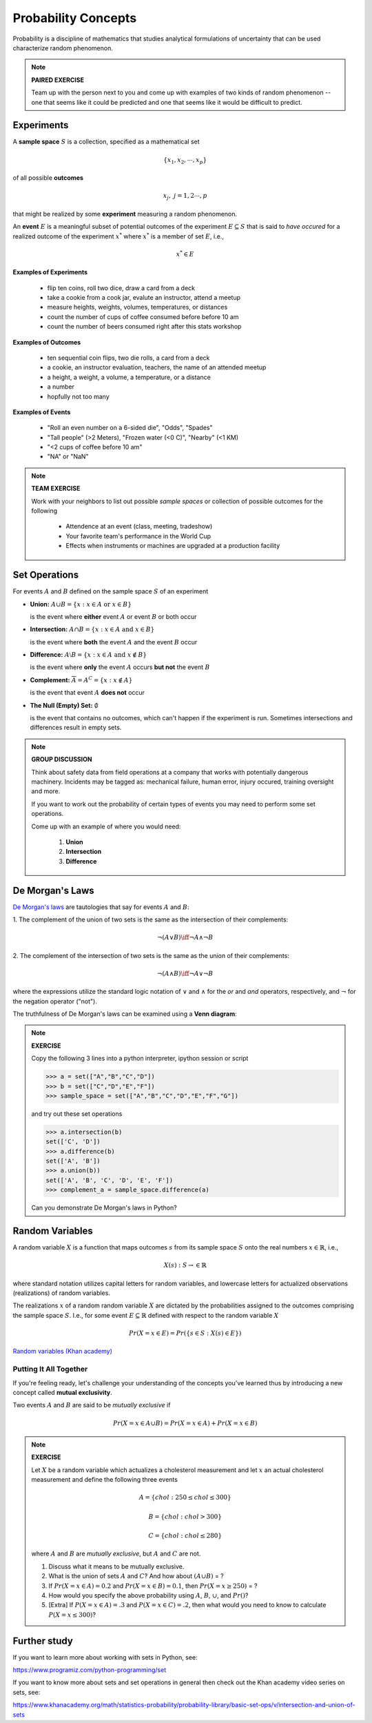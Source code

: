 .. probability lecture


Probability Concepts
======================

Probability is a discipline of mathematics that studies analytical formulations 
of uncertainty that can be used characterize random phenomenon.


.. note::

   **PAIRED EXERCISE**

   Team up with the person next to you and come up with examples of two
   kinds of random phenomenon -- one that seems like it could be predicted 
   and one that seems like it would be difficult to predict.

Experiments
-----------

A **sample space** :math:`S` is a collection, specified as a mathematical set

.. math::
   \{x_1, x_2, \cdots, x_p\} 

of all possible **outcomes** 

.. math::
   x_j, \; j= 1, 2 \cdots, p

that might be realized by some **experiment** measuring a random phenomenon.  

An **event** :math:`E` is a meaningful subset of potential outcomes
of the experiment :math:`E \subseteq S` that is said to *have occured* for a realized outcome of the experiment :math:`x^*` 
where :math:`x^*` is a member of set :math:`E`, i.e.,

.. math::
   x^* \in E


**Examples of Experiments**

   * flip ten coins, roll two dice, draw a card from a deck
   * take a cookie from a cook jar, evalute an instructor, attend a meetup 
   * measure heights, weights, volumes, temperatures, or distances
   * count the number of cups of coffee consumed before before 10 am
   * count the number of beers consumed right after this stats workshop

**Examples of Outcomes**

   * ten sequential coin flips, two die rolls, a card from a deck
   * a cookie, an instructor evaluation, teachers, the name of an attended meetup 
   * a height, a weight, a volume, a temperature, or a distance
   * a number
   * hopfully not too many

**Examples of Events**

   * "Roll an even number on a 6-sided die", "Odds", "Spades"
   * "Tall people" (>2 Meters), "Frozen water (<0 C)", "Nearby" (<1 KM)
   * "<2 cups of coffee before 10 am"
   * "NA" or "NaN"

.. note:: 

   **TEAM EXERCISE**
   
   Work with your neighbors to list out possible *sample spaces* or collection of possible outcomes for the following

      * Attendence at an event (class, meeting, tradeshow)
      * Your favorite team's performance in the World Cup
      * Effects when instruments or machines are upgraded at a production facility
  
Set Operations
--------------

For events :math:`A` and :math:`B`
defined on the sample space :math:`S` of an experiment

* **Union:** :math:`A \cup B = \{x: x \in A \text{ or } x\in B\}`

  is the event where **either** event :math:`A` or event :math:`B` or both occur

..


* **Intersection:** :math:`A \cap B = \{x: x \in A \text{ and } x\in B\}`

  is the event where **both** the event :math:`A` and the event :math:`B` occur

..


* **Difference:** :math:`A \setminus B = \{x: x \in A \text{ and } x \notin B\}`

  is the event where **only** the event :math:`A` occurs **but not** the event :math:`B`

..

* **Complement:** :math:`\overline A = A^C = \{x: x\notin A\}`

  is the event that event :math:`A` **does not** occur

..


* **The Null (Empty) Set:** :math:`\emptyset`

  is the event that contains no outcomes, which can't happen if the
  experiment is run.  Sometimes intersections and differences result
  in empty sets.

.. note:: 

   **GROUP DISCUSSION**

   Think about safety data from field operations at a company that
   works with potentially dangerous machinery.  Incidents may be
   tagged as: mechanical failure, human error, injury occured,
   training oversight and more.

   If you want to work out the probability of certain types of events
   you may need to perform some set operations.
   
   
   Come up with an example of where you would need:

     1. **Union**
     2. **Intersection**
     3. **Difference**
   

De Morgan's Laws 
----------------

`De Morgan's laws <https://en.wikipedia.org/wiki/De_Morgan's_laws>`_ are tautologies that say for events :math:`A` and :math:`B`:

1. The complement of the union of two sets is the same as 
the intersection of their complements:

.. math::

  \neg (A \vee B) \iff \neg A \wedge \neg B

2. The complement of the intersection of two sets is the same as 
the union of their complements:

.. math::

  \neg (A \wedge B) \iff \neg A \vee \neg B
   
where the expressions utilize the standard logic notation 
of :math:`\vee` and :math:`\wedge` for the
`or` and `and` operators, respectively, 
and :math:`\neg` for the negation operator ("not").

The truthfulness of De Morgan's laws can be examined using a 
**Venn diagram**:

.. figure:: ./images/Demorganlaws.png
   :scale: 75%
   :align: center
   :alt: demorgans-laws
   :figclass: align-center
     
.. note::

   **EXERCISE**

   Copy the following 3 lines into a python interpreter, ipython session or script 
		
   >>> a = set(["A","B","C","D"])
   >>> b = set(["C","D","E","F"])
   >>> sample_space = set(["A","B","C","D","E","F","G"])

   and try out these set operations
   
   >>> a.intersection(b)
   set(['C', 'D'])
   >>> a.difference(b)
   set(['A', 'B'])
   >>> a.union(b))
   set(['A', 'B', 'C', 'D', 'E', 'F'])
   >>> complement_a = sample_space.difference(a)
   
   Can you demonstrate De Morgan's laws in Python?


Random Variables
----------------
   
A random variable :math:`X` is a function that maps outcomes :math:`s` from its sample space :math:`S` onto the real numbers :math:`x \in \mathbb{R}`, i.e.,

.. math::
        X(s) : S\rightarrow \in \mathbb{R}

where standard notation utilizes capital letters for random variables, 
and lowercase letters for actualized observations (realizations) of 
random variables. 

The realizations :math:`x` of a random random variable :math:`X` are
dictated by the probabilities assigned to the outcomes comprising the 
sample space :math:`S`. I.e., for some event :math:`E \subseteq \mathbb{R}` 
defined with respect to the random variable :math:`X` 

.. math::
        Pr(X=x \in E) = Pr(\{s\in S : X(s) \in E\})

     
`Random variables (Khan academy) <https://www.khanacademy.org/math/statistics-probability/random-variables-stats-library/discrete-and-continuous-random-variables/v/random-variables>`_

Putting It All Together
^^^^^^^^^^^^^^^^^^^^^^^

If you're feeling ready, let's challenge your understanding of the 
concepts you've learned thus by introducing a new concept 
called **mutual exclusivity**.

Two events :math:`A` and :math:`B` are said to be *mutually exclusive* if 

.. math::
   Pr (X=x \in A \cup B) = Pr(X=x \in A) + Pr(X=x \in B)


.. note::

   **EXERCISE**

   Let :math:`X` be a random variable which actualizes a cholesterol measurement  
   and let :math:`x` an actual cholesterol measurement and define
   the following three events  

   .. math::
      A = \{chol: 250 \leq chol \leq 300\}

   .. math::
      B = \{chol: chol > 300\}

   .. math::
      C = \{chol: chol \leq 280\}

   where :math:`A` and :math:`B` are *mutually exclusive*, but :math:`A` and :math:`C` are not.

   1. Discuss what it means to be mutually exclusive.

   2. What is the union of sets :math:`A` and :math:`C`?
      And how about :math:`(A \cup B)` = ?
 
   3. If :math:`Pr(X=x\in A) = 0.2` and :math:`Pr(X=x\in B) = 0.1`, 
      then :math:`Pr(X=x \geq 250)` = ?

   4. How would you specify the above probability using :math:`A`, 
      :math:`B`, :math:`\cup`, and :math:`Pr()`?

   5. [Extra] If :math:`P(X=x\in A) = .3` and :math:`P(X=x\in C)=.2`,
      then what would you need to know to calculate :math:`P(X=x \leq
      300)`?

      
Further study
-------------

If you want to learn more about working with sets in Python, see:

`<https://www.programiz.com/python-programming/set>`_

If you want to know more about sets and set operations in general then check out the Khan academy video series on sets, see:

`<https://www.khanacademy.org/math/statistics-probability/probability-library/basic-set-ops/v/intersection-and-union-of-sets>`_
	       

